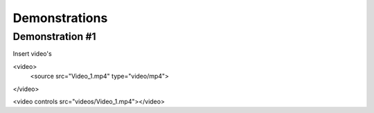 #####
Demonstrations
#####

----
Demonstration #1
----

Insert video's

<video>
   <source src="Video_1.mp4" type="video/mp4">
</video>


.. video:: videos/Video_1.mp4





.. raw:: html

<video controls src="videos/Video_1.mp4"></video>

